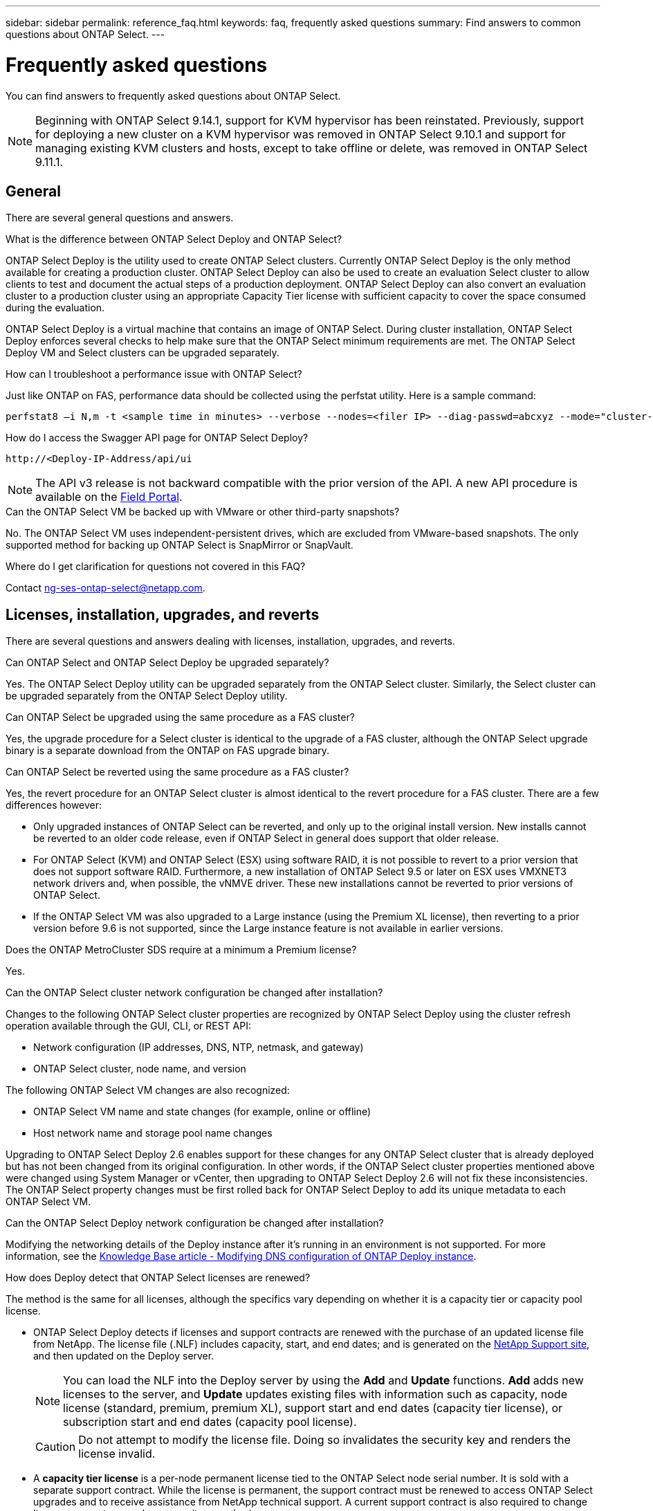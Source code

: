 ---
sidebar: sidebar
permalink: reference_faq.html
keywords: faq, frequently asked questions
summary: Find answers to common questions about ONTAP Select.
---

= Frequently asked questions
:hardbreaks:
:nofooter:
:icons: font
:linkattrs:
:imagesdir: ./media/

[.lead]
You can find answers to frequently asked questions about ONTAP Select.

[NOTE]
====
Beginning with ONTAP Select 9.14.1, support for KVM hypervisor has been reinstated. Previously, support for deploying a new cluster on a KVM hypervisor was removed in ONTAP Select 9.10.1 and support for managing existing KVM clusters and hosts, except to take offline or delete, was removed in ONTAP Select 9.11.1. 
====

== General

There are several general questions and answers.

.What is the difference between ONTAP Select Deploy and ONTAP Select?

ONTAP Select Deploy is the utility used to create ONTAP Select clusters. Currently ONTAP Select Deploy is the only method available for creating a production cluster. ONTAP Select Deploy can also be used to create an evaluation Select cluster to allow clients to test and document the actual steps of a production deployment. ONTAP Select Deploy can also convert an evaluation cluster to a production cluster using an appropriate Capacity Tier license with sufficient capacity to cover the space consumed during the evaluation.

ONTAP Select Deploy is a virtual machine that contains an image of ONTAP Select. During cluster installation, ONTAP Select Deploy enforces several checks to help make sure that the ONTAP Select minimum requirements are met. The ONTAP Select Deploy VM and Select clusters can be upgraded separately.

.How can I troubleshoot a performance issue with ONTAP Select?

Just like ONTAP on FAS, performance data should be collected using the perfstat utility. Here is a sample command:

----
perfstat8 –i N,m -t <sample time in minutes> --verbose --nodes=<filer IP> --diag-passwd=abcxyz --mode="cluster-mode" > <name of output file>
----

.How do I access the Swagger API page for ONTAP Select Deploy?

----
http://<Deploy-IP-Address/api/ui
----

[NOTE]
The API v3 release is not backward compatible with the prior version of the API. A new API procedure is available on the https://library.netapp.com/ecm/ecm_download_file/ECMLP2845694[Field Portal^].

.Can the ONTAP Select VM be backed up with VMware or other third-party snapshots?

No. The ONTAP Select VM uses independent-persistent drives, which are excluded from VMware-based snapshots. The only supported method for backing up ONTAP Select is SnapMirror or SnapVault.

.Where do I get clarification for questions not covered in this FAQ?

Contact link:mailto:ng-ses-ontap-select@netapp.com[ng-ses-ontap-select@netapp.com].

== Licenses, installation, upgrades, and reverts

There are several questions and answers dealing with licenses, installation, upgrades, and reverts.

.Can ONTAP Select and ONTAP Select Deploy be upgraded separately?

Yes. The ONTAP Select Deploy utility can be upgraded separately from the ONTAP Select cluster. Similarly, the Select cluster can be upgraded separately from the ONTAP Select Deploy utility.

.Can ONTAP Select be upgraded using the same procedure as a FAS cluster?

Yes, the upgrade procedure for a Select cluster is identical to the upgrade of a FAS cluster, although the ONTAP Select upgrade binary is a separate download from the ONTAP on FAS upgrade binary.

.Can ONTAP Select be reverted using the same procedure as a FAS cluster?

Yes, the revert procedure for an ONTAP Select cluster is almost identical to the revert procedure for a FAS cluster. There are a few differences however:

* Only upgraded instances of ONTAP Select can be reverted, and only up to the original install version. New installs cannot be reverted to an older code release, even if ONTAP Select in general does support that older release.
* For ONTAP Select (KVM) and ONTAP Select (ESX) using software RAID, it is not possible to revert to a prior version that does not support software RAID. Furthermore, a new installation of ONTAP Select 9.5 or later on ESX uses VMXNET3 network drivers and, when possible, the vNMVE driver. These new installations cannot be reverted to prior versions of ONTAP Select.
* If the ONTAP Select VM was also upgraded to a Large instance (using the Premium XL license), then reverting to a prior version before 9.6 is not supported, since the Large instance feature is not available in earlier versions.

.Does the ONTAP MetroCluster SDS require at a minimum a Premium license?

Yes.

.Can the ONTAP Select cluster network configuration be changed after installation?

Changes to the following ONTAP Select cluster properties are recognized by ONTAP Select Deploy using the cluster refresh operation available through the GUI, CLI, or REST API:

* Network configuration (IP addresses, DNS, NTP, netmask, and gateway)
* ONTAP Select cluster, node name, and version

The following ONTAP Select VM changes are also recognized:

* ONTAP Select VM name and state changes (for example, online or offline)
* Host network name and storage pool name changes

Upgrading to ONTAP Select Deploy 2.6 enables support for these changes for any ONTAP Select cluster that is already deployed but has not been changed from its original configuration. In other words, if the ONTAP Select cluster properties mentioned above were changed using System Manager or vCenter, then upgrading to ONTAP Select Deploy 2.6 will not fix these inconsistencies. The ONTAP Select property changes must be first rolled back for ONTAP Select Deploy to add its unique metadata to each ONTAP Select VM.

.Can the ONTAP Select Deploy network configuration be changed after installation?

Modifying the networking details of the Deploy instance after it's running in an environment is not supported. For more information, see the link:https://kb.netapp.com/onprem/ontap/ONTAP_Select/Modifying_DNS_configuration_of_ONTAP_Deploy_instance[Knowledge Base article - Modifying DNS configuration of ONTAP Deploy instance^].

.How does Deploy detect that ONTAP Select licenses are renewed?
The method is the same for all licenses, although the specifics vary depending on whether it is a capacity tier or capacity pool license.

* ONTAP Select Deploy detects if licenses and support contracts are renewed with the purchase of an updated license file from NetApp. The license file (.NLF) includes capacity, start, and end dates; and is generated on the link:https://mysupport.netapp.com/site/[NetApp Support site^], and then updated on the Deploy server.
+
NOTE: You can load the NLF into the Deploy server by using the *Add* and *Update* functions. *Add* adds new licenses to the server, and *Update*  updates existing files with information such as capacity, node license (standard, premium, premium XL), support start and end dates (capacity tier license), or subscription start and end dates (capacity pool license).
+
CAUTION: Do not attempt to modify the license file. Doing so invalidates the security key and renders the license invalid.

* A *capacity tier license* is a per-node permanent license tied to the ONTAP Select node serial number. It is sold with a separate support contract. While the license is permanent, the support contract must be renewed to access ONTAP Select upgrades and to receive assistance from NetApp technical support. A current support contract is also required to change license parameters, such as capacity or node size.
+
Purchasing a capacity tier license update, parameter change, or support contract renewal, requires the node serial number as part of the order. Capacity tier node serial numbers are nine digits long, and begin with the number '32'.
+
Once the purchase is complete, and the license file generated, it's uploaded to the Deploy server using the *Update* function.

* A *capacity pool license* is a subscription for the right to use a specific pool of capacity and node size (standard, premium, premium XL) to deploy one or more clusters. The subscription includes the right to use a license and support for a specified term. The right to use a license and the support contract have specified start and end dates.

.How does Deploy detect if the nodes have renewed licenses or support contract?

Purchasing, generating, and uploading an updated license file is how Deploy detects renewed licenses and support contracts.

If a capacity tier support contract end date has passed, the node can keep running, but you won't be able to download and install ONTAP updates, or call NetApp technical support for assistance without first bringing the support contract up-to-date.

If a capacity pool subscription lapses, the system warns you first but after 30 days, if the system shuts down, it won't reboot until an updated subscription is installed on the Deploy server. 

== Storage

There are several questions and answers dealing with storage.

.Can a single ONTAP Select Deploy instance create clusters on both ESX and KVM?

Yes. ONTAP Select Deploy can be installed on either KVM or ESX, and both installations can create ONTAP Select clusters on either hypervisor.

.Is vCenter required for ONTAP Select on ESX?

If the ESX hosts are properly licensed, then there is no need for the ESX hosts to be managed by a vCenter Server. However, if the hosts are managed by a vCenter server, then you must configure ONTAP Select Deploy to use that vCenter Server. In other words, you cannot configure ESX hosts as standalone in ONTAP Select Deploy if they are being actively managed by a vCenter Server. Note that the ONTAP Select Deploy VM relies on vCenter to track all ONTAP Select VM migrations between ESXi hosts due to a vMotion or VMware HA event.

.What is Software RAID?

ONTAP Select can use servers without a hardware RAID controller. In this case, the RAID functionality is implemented in software. When using software RAID, both SSD and NVMe drives are supported. The ONTAP Select boot and core disks must still reside inside a virtualized partition (storage pool or datastore). ONTAP Select uses RD2 (root-data-data partitioning) to partition the SSDs. Therefore, the ONTAP Select root partition resides on the same physical spindles that are used for the data aggregates. However, the root aggregate and the boot and core virtualized disks do not count against the capacity license.

All RAID methods available on AFF/FAS are also available to ONTAP Select. This includes RAID 4, RAID DP, and RAID-TEC. The minimum number of SSDs varies depending on the type of RAID configuration chosen. Best practices require the presence of at least one spare. The spare and parity disks do not count toward the capacity license.

.How is software RAID different from a hardware RAID configuration?

Software RAID is a layer in the ONTAP software stack. Software RAID provides more administrative control because the physical drives are partitioned and available as raw disks within the ONTAP Select VM. Whereas, with hardware RAID, a single large LUN is usually available that can then be carved out to create VMDISKs seen within ONTAP Select. Software RAID is available as an option and can be used instead of hardware RAID.

Some of the requirements for software RAID are as follows:

* Supported for ESX and KVM
** Beginning with ONTAP Select 9.14.1, support for KVM hypervisor has been reinstated. Previously, support for KVM hypervisor was removed in ONTAP Select 9.10.1. 
* Size of supported physical disks: 200GB – 32TB
* Only supported on DAS configurations
* Supported with either SSDs or NVMe
* Requires a Premium or Premium XL ONTAP Select license
* The hardware RAID controller should be absent or disabled or it should operate in SAS HBA mode
* An LVM storage pool or datastore based on a dedicated LUN must be used for system disks: core dump, boot/NVRAM, and the Mediator.

.Does ONTAP Select for KVM support multiple NIC bonds?

When installing on KVM, you must use a single bond and a single bridge. A host with two or four physical ports should have all the ports in the same bond.

.How does ONTAP Select report or alert for a failed physical disk or a NIC in the hypervisor host? Does ONTAP Select retrieve this information from the hypervisor or should monitoring be set at the hypervisor level?

When using a hardware RAID controller, ONTAP Select is largely unaware of underlying server issues. If the server is configured according to our best practices, a certain amount of redundancy should exist. We recommend RAID 5/6 to survive drive failures. For software RAID configurations, ONTAP is responsible for issuing alerts about disk failure and, if there is a spare drive, initiate the drive rebuild.

You should use a minimum of two physical NICs to avoid a single point of failure at the network layer. NetApp recommends that Data, Mgmt, and Internal port groups have NIC teaming and bonding configured with two or more uplinks in the team or bond. Such configuration ensures that, if there is any uplink failure, the virtual switch moves the traffic from the failed uplink to a healthy uplink in the NIC team. For details about the recommended network configuration, see link:reference_plan_best_practices.html#networking[Summary of best practices: Networking].

All other errors are handled by ONTAP HA in the case of a two-node or four-node cluster. If the hypervisor server needs to be replaced and the ONTAP Select cluster needs to be reconstituted with a new server, contact NetApp Technical Support.

.What is the maximum datastore size that ONTAP Select supports?

All configurations, including vSAN, support 400TB of storage per ONTAP Select node.

When installing on datastores larger than the supported maximum size, you must use Capacity Cap during product setup.

.How can I increase the capacity of an ONTAP Select node?

ONTAP Select Deploy contains a storage add workflow that supports the capacity expansion operation on an ONTAP Select node. You can expand the storage under management by using space from the same datastore (if any space is still available) or add space from a separate datastore. The mixing of local datastores and remote datastores in the same aggregate is not supported.

Storage add also supports software RAID. However, in the case of software RAID, additional physical drives must be added to the ONTAP Select VM. The storage add in this case is similar to managing a FAS or AFF array. RAID group sizes and drive sizes must be considered when adding storage to an ONTAP Select node using software RAID.

.Does ONTAP Select support vSAN or external array type datastores?

ONTAP Select Deploy and ONTAP Select for ESX support the configuration of an ONTAP Select single-node cluster using either a vSAN or an external array type of datastore for its storage pool.

ONTAP Select Deploy and ONTAP Select for KVM support the configuration of an ONTAP Select single-node cluster using a shared logical storage pool type on external arrays. The storage pools can be based on iSCSI or FC/FCoE. Other types of storage pools are not supported.

Multinode HA clusters on shared storage are supported.

.Does ONTAP Select support multinode clusters on vSAN or other shared external storage including some HCI stacks?

Multinode clusters using external storage (multinode vNAS) are supported for both ESX and KVM. Mixing of hypervisors in the same cluster is not supported. An HA architecture on shared storage still implies that each node in an HA pair has a mirror copy of its partner data. However, a multinode cluster brings in the benefits of ONTAP nondisruptive operation as opposed to a single-node cluster which relies on VMware HA or KVM Live Motion.

Although ONTAP Select Deploy adds support for multiple ONTAP Select VMs on the same host, it does not allow those instances to be part of the same ONTAP Select cluster during cluster creation. For ESX environments, NetApp recommends creating VM anti-affinity rules so that VMware HA does not attempt to migrate multiple ONTAP Select VMs from the same ONTAP Select cluster onto a single ESX host. Furthermore, if ONTAP Select Deploy detects that an administrative (user-initiated) vMotion or live migration of an ONTAP Select VM has resulted in a violation of our best practice such as two ONTAP Select nodes ending up on the same physical host, ONTAP Select Deploy posts an alert in the Deploy GUI and log. The only way that ONTAP Select Deploy becomes aware of the ONTAP Select VM location is as a result of a Cluster Refresh operation, which is a manual operation that the ONTAP Select Deploy administrator must initiate. There is no functionality in ONTAP Select Deploy that enables proactive monitoring, and the alert is only visible through the Deploy GUI or log. In other words, this alert cannot be forwarded to a centralized monitoring infrastructure.

.Does ONTAP Select support VMware’s NSX VXLAN?

NSX-V VXLAN port groups are supported. For multinode HA, including ONTAP MetroCluster SDS, make sure that you configure the internal network MTU to be between 7500 and 8900 (instead of 9000) to accommodate the VXLAN overhead. The internal network MTU can be configured with ONTAP Select Deploy during cluster deployment.

.Does ONTAP Select support KVM live migration?

ONTAP Select VMs that run on external array storage pools support virsh live migrations.

.Do I need ONTAP Select Premium for vSAN AF?

No, all versions are supported regardless of whether the external array or vSAN configurations are all flash.

.What vSAN FTT/FTM settings are supported?

The Select VM inherits the vSAN datastore storage policy, and there are no restrictions on FTT/FTM settings. However, note that, depending on the FTT/FTM settings, the ONTAP Select VM size can be significantly larger than the capacity configured during its setup. ONTAP Select uses thick-eager, zeroed VMDKs that are created during setup. To avoid affecting other VMs using the same shared datastore, it is important to provide enough free capacity in the datastore to accommodate the true Select VM size as derived from the Select capacity and the FTT/FTM settings.

.Can multiple ONTAP Select nodes run on the same host if they are part of different Select clusters?

It is possible to configure multiple ONTAP Select nodes on the same host for vNAS configurations only, as long as these nodes are not part of the same ONTAP Select cluster. This is not supported for DAS configurations because multiple ONTAP Select nodes on the same physical host would compete for access to the RAID controller.

.Can you have a host with a single 10GE port run ONTAP Select, and is it available for both ESX and KVM?

You can use a single 10GE port to connect to the external network. However, NetApp recommends that you use this only in constrained small form-factor environments. This is supported with both ESX and KVM.

.What additional processes do you need to run to do a live migration on KVM?

You must install and run open-source CLVM and pacemaker (pcs) components on each host participating in the live migration. This is required to access the same volume groups on each host.

== vCenter

There are several questions and answers dealing with VMware vCenter.

.How does ONTAP Select Deploy communicate with vCenter and what firewall ports should be opened?

ONTAP Select Deploy uses the VMware VIX API to communicate with the vCenter and/or the ESX host. The VMware documentation states that the initial connection to either a vCenter Server or an ESX host is done using HTTPS/SOAP on TCP port 443. This is the port for secure HTTP over TLS/SSL. Secondly, a connection to the ESX host is opened on a socket on TCP port 902. Data going over this connection is encrypted with SSL. Additionally, ONTAP Select Deploy issues a `PING` command to verify that there is an ESX host responding at the IP address you specified.

ONTAP Select Deploy must also be able to communicate with the ONTAP Select node and cluster management IP addresses as follows:

* Ping
* SSH (port 22)
* SSL (port 443)

For two-node clusters, ONTAP Select Deploy hosts the cluster mailboxes. Each ONTAP Select node must be able to reach ONTAP Select Deploy through iSCSI (port 3260).

For multinode clusters, the internal network must be fully opened (no NAT or firewalls).

.What vCenter rights does ONTAP Select Deploy need to create ONTAP Select clusters?

The list of vCenter rights required is available here: link:reference_plan_ots_vcenter.html[VMware vCenter server].

== HA and clusters

There are several questions and answers dealing with HA pairs and clusters.

.What is the difference between a four-node, six-node, or eight-node cluster and a two-node ONTAP Select cluster?

Unlike four-node, six-node, and eight-node clusters in which the ONTAP Select Deploy VM is primarily used to create the cluster, a two-node cluster continuously relies on the ONTAP Select Deploy VM for HA quorum. If the ONTAP Select Deploy VM is unavailable, then failover services are disabled.

.What is MetroCluster SDS?

MetroCluster SDS is a lower-cost synchronous replication option that falls under the category of the MetroCluster Business Continuity solutions from NetApp. It is available only with ONTAP Select, unlike NetApp MetroCluster that is available on FAS Hybrid Flash, AFF, NetApp Private Storage for Cloud, and NetApp FlexArray® technology.

.How is the MetroCluster SDS different from NetApp MetroCluster?

MetroCluster SDS provides a synchronous replication solution and falls under NetApp MetroCluster solutions. However, the key differences are in the distances supported (~10km versus 300km), and the connectivity type (only IP networks are supported rather than FC and IP).

.What is the difference between a two-node ONTAP Select cluster and a two-node ONTAP MetroCluster SDS?

The two-node cluster is defined as a cluster for which both nodes are in the same data center within 300m of each other. In general, both nodes have uplinks to the same network switch or set of network switches connected by an Inter-Switch Link.

The two-node MetroCluster SDS is defined as a cluster whose nodes are physically separated (different rooms, different buildings, or different data centers) and each node’s uplink connections are connected to separate network switches. Although MetroCluster SDS does not require dedicated hardware, the environment should support a set of minimum requirements in terms of latency (5ms RTT and 5ms jitter for a max total of 10ms) and physical distance (10km).

MetroCluster SDS is a premium feature and requires the Premium or Premium XL license. A Premium license supports the creation of both Small and Medium VMs as well as HDD and SSD media. All these configurations are supported.

.Does the ONTAP MetroCluster SDS require local storage (DAS)?

ONTAP MetroCluster SDS supports all type of storage configurations (DAS and vNAS).

.Does ONTAP MetroCluster SDS support software RAID?

Yes, Software RAID is supported with SSD media on both KVM and ESX.

.Does ONTAP MetroCluster SDS support both SSDs and spinning media?

Yes, although a Premium license is required, this license supports both small and medium VMs as well as SSDs and spinning media.

.Does ONTAP MetroCluster SDS support four-node and larger cluster sizes?

No, only two-node clusters with a Mediator can be configured as MetroCluster SDS.

.What are the requirements for ONTAP MetroCluster SDS?

The requirements are as follows:

* Three data centers (one for the ONTAP Select Deploy Mediator and one for each node).
* 5ms RTT and 5ms jitter for a max total of 10ms and maximum physical distance of 10km between the ONTAP Select nodes.
* 125ms RTT and a minimum bandwidth of 5Mbps between the ONTAP Select Deploy Mediator and each ONTAP Select node.
* A Premium or Premium XL license.

.Does ONTAP Select support vMotion or VMware HA?

ONTAP Select VMs that run on vSAN datastores or external array datastores (in other words, vNAS deployments) support vMotion, DRS, and VMware HA functionality.

.Does ONTAP Select support Storage vMotion?

Storage vMotion is supported for all configurations, including single-node and multinode ONTAP Select clusters and the ONTAP Select Deploy VM. Storage vMotion can be used to migrate the ONTAP Select or the ONTAP Select Deploy VM between different VMFS versions (VMFS 5 to VMFS 6 for example), but it is not restricted to this use case. The best practice is to shut down the VM before initiating a Storage vMotion operation. ONTAP Select Deploy must issue the following operation after the storage vMotion operation is completed:

----
cluster refresh
----

Please note that a storage vMotion operation between different types of datastores is not supported. In other words, storage vMotion operations between NFS-type datastores and VMFS datastores are not supported. In general, storage vMotion operations between external datastores and DAS datastores are not supported.

.Can the HA traffic between ONTAP Select nodes run over a different vSwitch and/or segregated physical ports and/or using point-to-point IP cables between ESX hosts?

These configurations are not supported. ONTAP Select does not have visibility into the status of the physical network uplinks carrying client traffic. Therefore, ONTAP Select relies on the HA heartbeat to make sure that the VM is accessible to clients and to its peer at the same time. When a loss of physical connectivity occurs, the loss of the HA heartbeat results in an automatic failover to the other node, which is the desired behavior.

Segregating the HA traffic on a separate physical infrastructure can result in a Select VM being able to communicate with its peer but not with its clients. This prevents the automatic HA process and results in data unavailability until a manual failover is invoked.

== Mediator service

There are several questions and answers dealing with the mediator service.

.What is the Mediator service?

A two-node cluster continuously relies on the ONTAP Select Deploy VM for HA quorum. An ONTAP Select Deploy VM taking part in a two-node HA quorum negotiation is labeled a Mediator VM.

.Can the Mediator service be remote?

Yes. ONTAP Select Deploy acting as a Mediator for a two-node HA pair supports a WAN latency of up to 500ms RTT and requires a minimum bandwidth of 5Mbps.

.What protocol does the Mediator service use?

The Mediator traffic is iSCSI, originates on the ONTAP Select node management IP addresses, and terminates on the ONTAP Select Deploy IP address. Note that you cannot use IPv6 for the ONTAP Select node management IP address when using a two-node cluster.

.Can I use one Mediator service for multiple two-node HA clusters?

Yes. Each ONTAP Select Deploy VM can serve as a common Mediator service for up to 100 two-node ONTAP Select clusters.

.Can the Mediator service location be changed after deployment?

Yes. It is possible to use another ONTAP Select Deploy VM to host the Mediator service.

.Does ONTAP Select support stretched clusters with (or without) the Mediator?

Only a two-node cluster with a Mediator is supported in a stretched HA deployment model.

// 2023-09-29, ONTAPDOC-1204
// 2023-10-09, GitHub issue #220
// 2023-10-20, ONTAPDOC-1293
// 2024-02-16, ONTAPDOC-1672
// 2024-03-05, ONTAPDOC-1554
